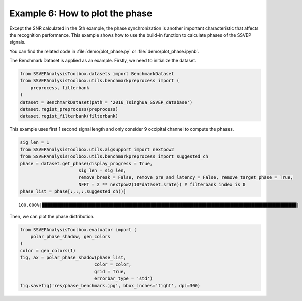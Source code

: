 .. role::  raw-html(raw)
    :format: html

Example 6: How to plot the phase
-----------------------------------------------------

Except the SNR calculated in the 5th example, the phase synchronization is another important characteristic that affects the recognition performance. This example shows how to use the build-in function to calculate phases of the SSVEP signals. 

You can find the related code in :file:`demo/plot_phase.py` or :file:`demo/plot_phase.ipynb`.

The Benchmark Dataset is applied as an example. Firstly, we need to
initialize the dataset.

.. code:: ipython3

    from SSVEPAnalysisToolbox.datasets import BenchmarkDataset
    from SSVEPAnalysisToolbox.utils.benchmarkpreprocess import (
        preprocess, filterbank
    )
    dataset = BenchmarkDataset(path = '2016_Tsinghua_SSVEP_database')
    dataset.regist_preprocess(preprocess)
    dataset.regist_filterbank(filterbank)

This example uses first 1 second signal length and only consider 9
occipital channel to compute the phases.

.. code:: ipython3

    sig_len = 1
    from SSVEPAnalysisToolbox.utils.algsupport import nextpow2
    from SSVEPAnalysisToolbox.utils.benchmarkpreprocess import suggested_ch
    phase = dataset.get_phase(display_progress = True, 
                          sig_len = sig_len,
                          remove_break = False, remove_pre_and_latency = False, remove_target_phase = True,
                          NFFT = 2 ** nextpow2(10*dataset.srate)) # filterbank index is 0
    phase_list = phase[:,:,:,suggested_ch()]


.. parsed-literal::

    100.000%|████████████████████████████████████████████████████████████████████████████████████████████████| 210/210 [Time: 06:23<00:00]
    

Then, we can plot the phase distribution.

.. code:: ipython3

    from SSVEPAnalysisToolbox.evaluator import (
        polar_phase_shadow, gen_colors
    )
    color = gen_colors(1)
    fig, ax = polar_phase_shadow(phase_list,
                                color = color,
                                grid = True,
                                errorbar_type = 'std')
    fig.savefig('res/phase_benchmark.jpg', bbox_inches='tight', dpi=300)



.. image:: ../../demo/res/phase_benchmark.jpg

